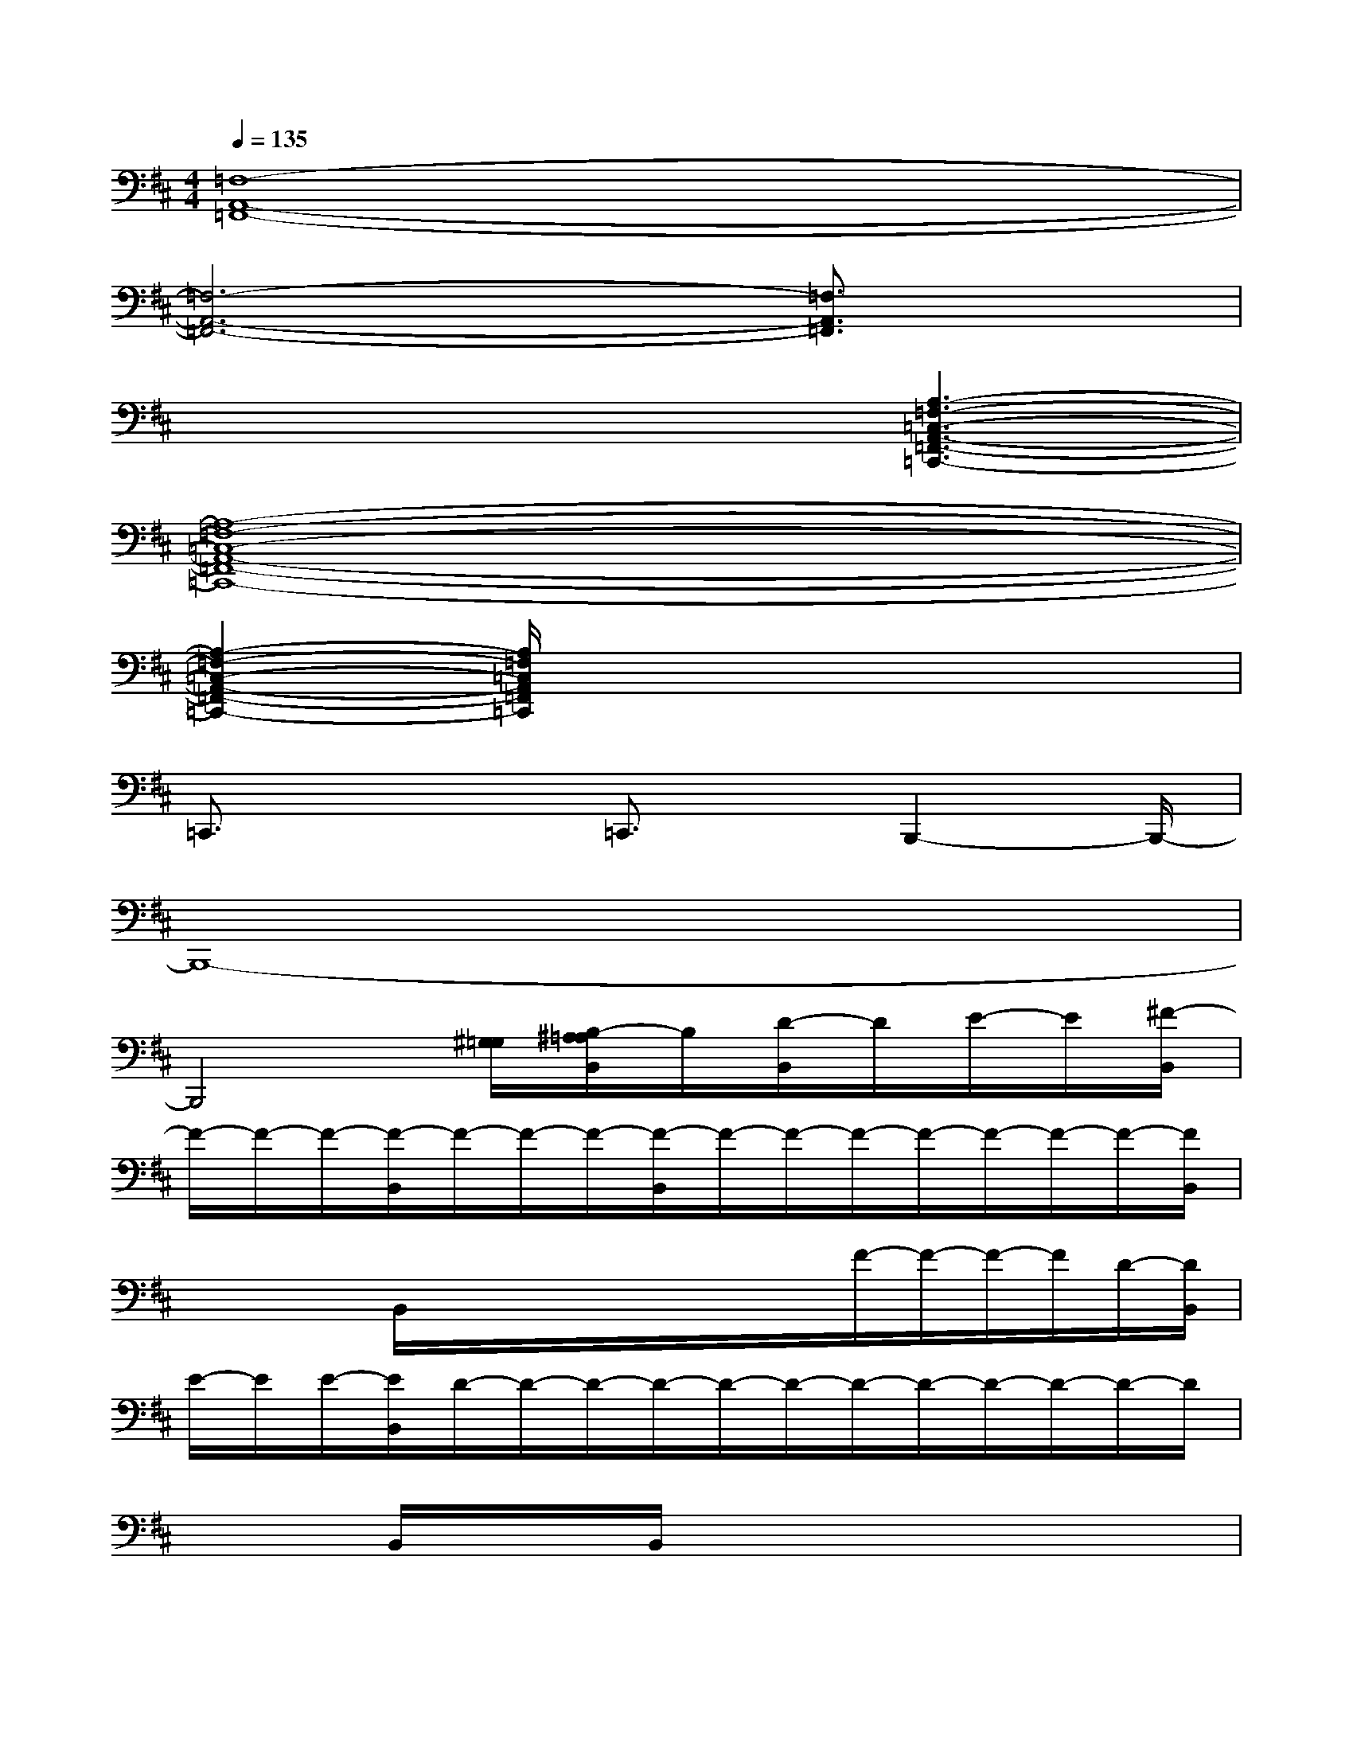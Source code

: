 X:1
T:
M:4/4
L:1/8
Q:1/4=135
K:D%2sharps
V:1
[=F,8-A,,8-=F,,8-]|
[=F,6-A,,6-=F,,6-][=F,3/2A,,3/2=F,,3/2]x/2|
x4x[A,3-=F,3-=C,3-A,,3-=F,,3-=C,,3-]|
[A,8-=F,8-=C,8-A,,8-=F,,8-=C,,8-]|
[A,2-=F,2-=C,2-A,,2-=F,,2-=C,,2-][A,/2=F,/2=C,/2A,,/2=F,,/2=C,,/2]x4x3/2|
=C,,3/2x2=C,,3/2x/2B,,,2-B,,,/2-|
B,,,8-|
B,,,4[^G,/2=G,/2][B,/2-^A,/2=A,/2B,,/2]B,/2[D/2-B,,/2]D/2E/2-E/2[^F/2-B,,/2]|
F/2-F/2-F/2-[F/2-B,,/2]F/2-F/2-F/2-[F/2-B,,/2]F/2-F/2-F/2-F/2-F/2-F/2-F/2-[F/2B,,/2]|
x/2x/2x/2B,,/2x/2x/2x/2x/2x/2x/2F/2-F/2-F/2-F/2D/2-[D/2B,,/2]|
E/2-E/2E/2-[E/2B,,/2]D/2-D/2-D/2-D/2-D/2-D/2-D/2-D/2-D/2-D/2-D/2-D/2|
x/2x/2x/2B,,/2x/2x/2x/2B,,/2x/2x/2x/2x/2x/2x/2x/2x/2|
x/2x/2x/2B,,/2x/2x/2E/2-[E/2B,,/2]B/2d/2x/2B/2F/2-[F/2B,,/2G,,/2]B/2-[B/2G,,,/2-]|
[B/2-G,,,/2-][B/2-G,,,/2-][B/2-G,,,/2-][B/2-G,,,/2-][B/2-G,,,/2-][B/2-G,,,/2-][B/2-G,,,/2-][B/2-G,,/2G,,,/2-][B/2-G,,,/2-][B/2-G,,,/2-][B/2-G,,,/2-][B/2-G,,/2G,,,/2-][B/2-G,,,/2-][B/2-G,,,/2-][B/2G,,,/2-][G,,/2G,,,/2-]|
G,,,/2-G,,,/2-G,,,/2-G,,,/2-G,,,/2-G,,,/2-G,,,/2-G,,,/2-G,,,/2-G,,,/2-G,,,/2-[G,,/2G,,,/2-]G,,,/2-G,,,/2-G,,,/2-[G,,/2G,,,/2-]|
[B/2-G,,,/2-][B/2G,,,/2-]G,,,/2-[G,,/2G,,,/2-][E/2-G,,,/2-][E/2-G,,,/2-][E/2-G,,,/2-][E/2G,,/2G,,,/2]D/2-D/2-D/2-D/2-D/2-D/2-D/2-[D/2-G,,/2]